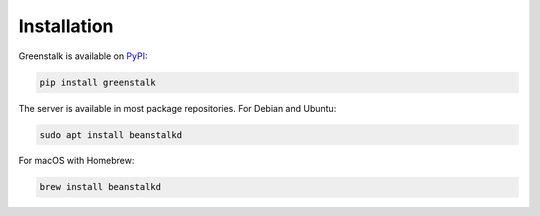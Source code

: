 Installation
============

Greenstalk is available on `PyPI`_:

.. code-block:: bash

    pip install greenstalk

The server is available in most package repositories. For Debian and Ubuntu:

.. code-block:: bash

    sudo apt install beanstalkd

For macOS with Homebrew:

.. code-block:: bash

    brew install beanstalkd

.. _PyPI: https://pypi.org/project/greenstalk/
